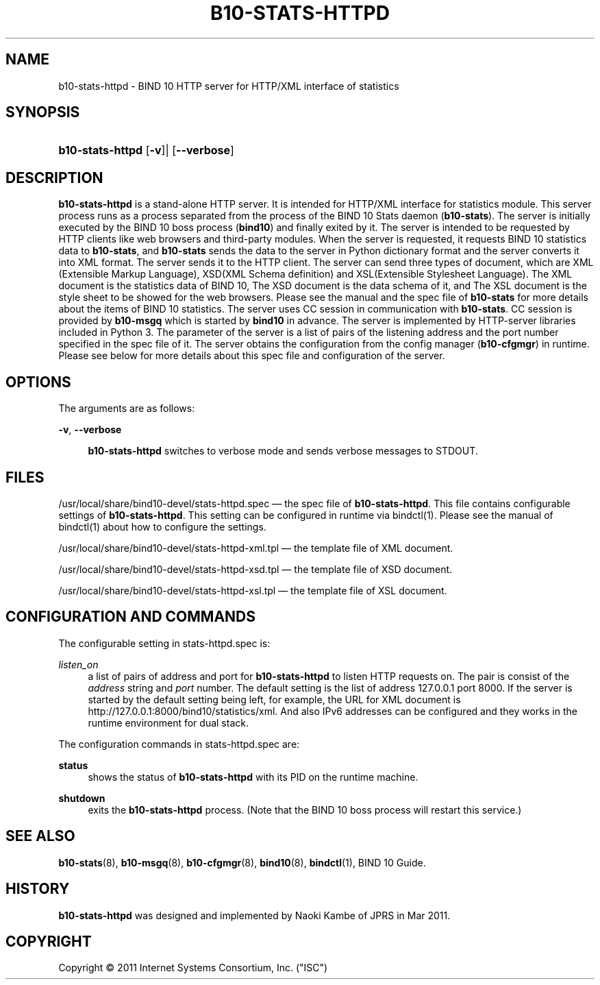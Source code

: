'\" t
.\"     Title: b10-stats-httpd
.\"    Author: [FIXME: author] [see http://docbook.sf.net/el/author]
.\" Generator: DocBook XSL Stylesheets v1.76.1 <http://docbook.sf.net/>
.\"      Date: Mar 8, 2011
.\"    Manual: BIND10
.\"    Source: BIND10
.\"  Language: English
.\"
.TH "B10\-STATS\-HTTPD" "8" "Mar 8, 2011" "BIND10" "BIND10"
.\" -----------------------------------------------------------------
.\" * Define some portability stuff
.\" -----------------------------------------------------------------
.\" ~~~~~~~~~~~~~~~~~~~~~~~~~~~~~~~~~~~~~~~~~~~~~~~~~~~~~~~~~~~~~~~~~
.\" http://bugs.debian.org/507673
.\" http://lists.gnu.org/archive/html/groff/2009-02/msg00013.html
.\" ~~~~~~~~~~~~~~~~~~~~~~~~~~~~~~~~~~~~~~~~~~~~~~~~~~~~~~~~~~~~~~~~~
.ie \n(.g .ds Aq \(aq
.el       .ds Aq '
.\" -----------------------------------------------------------------
.\" * set default formatting
.\" -----------------------------------------------------------------
.\" disable hyphenation
.nh
.\" disable justification (adjust text to left margin only)
.ad l
.\" -----------------------------------------------------------------
.\" * MAIN CONTENT STARTS HERE *
.\" -----------------------------------------------------------------
.SH "NAME"
b10-stats-httpd \- BIND 10 HTTP server for HTTP/XML interface of statistics
.SH "SYNOPSIS"
.HP \w'\fBb10\-stats\-httpd\fR\ 'u
\fBb10\-stats\-httpd\fR [\fB\-v\fR]| [\fB\-\-verbose\fR]
.SH "DESCRIPTION"
.PP

\fBb10\-stats\-httpd\fR
is a stand\-alone HTTP server\&. It is intended for HTTP/XML interface for statistics module\&. This server process runs as a process separated from the process of the BIND 10 Stats daemon (\fBb10\-stats\fR)\&. The server is initially executed by the BIND 10 boss process (\fBbind10\fR) and finally exited by it\&. The server is intended to be requested by HTTP clients like web browsers and third\-party modules\&. When the server is requested, it requests BIND 10 statistics data to
\fBb10\-stats\fR, and
\fBb10\-stats\fR
sends the data to the server in Python dictionary format and the server converts it into XML format\&. The server sends it to the HTTP client\&. The server can send three types of document, which are XML (Extensible Markup Language), XSD(XML Schema definition) and XSL(Extensible Stylesheet Language)\&. The XML document is the statistics data of BIND 10, The XSD document is the data schema of it, and The XSL document is the style sheet to be showed for the web browsers\&. Please see the manual and the spec file of
\fBb10\-stats\fR
for more details about the items of BIND 10 statistics\&. The server uses CC session in communication with
\fBb10\-stats\fR\&. CC session is provided by
\fBb10\-msgq\fR
which is started by
\fBbind10\fR
in advance\&. The server is implemented by HTTP\-server libraries included in Python 3\&. The parameter of the server is a list of pairs of the listening address and the port number specified in the spec file of it\&. The server obtains the configuration from the config manager (\fBb10\-cfgmgr\fR) in runtime\&. Please see below for more details about this spec file and configuration of the server\&.
.SH "OPTIONS"
.PP
The arguments are as follows:
.PP
\fB\-v\fR, \fB\-\-verbose\fR
.RS 4

\fBb10\-stats\-httpd\fR
switches to verbose mode and sends verbose messages to STDOUT\&.
.RE
.SH "FILES"
.PP

/usr/local/share/bind10\-devel/stats\-httpd\&.spec
\(em the spec file of
\fBb10\-stats\-httpd\fR\&. This file contains configurable settings of
\fBb10\-stats\-httpd\fR\&. This setting can be configured in runtime via
bindctl(1)\&. Please see the manual of
bindctl(1)
about how to configure the settings\&.
.PP

/usr/local/share/bind10\-devel/stats\-httpd\-xml\&.tpl
\(em the template file of XML document\&.
.PP

/usr/local/share/bind10\-devel/stats\-httpd\-xsd\&.tpl
\(em the template file of XSD document\&.
.PP

/usr/local/share/bind10\-devel/stats\-httpd\-xsl\&.tpl
\(em the template file of XSL document\&.
.SH "CONFIGURATION AND COMMANDS"
.PP
The configurable setting in
stats\-httpd\&.spec
is:
.PP
\fIlisten_on\fR
.RS 4
a list of pairs of address and port for
\fBb10\-stats\-httpd\fR
to listen HTTP requests on\&. The pair is consist of the
\fIaddress\fR
string and
\fIport\fR
number\&. The default setting is the list of address 127\&.0\&.0\&.1 port 8000\&. If the server is started by the default setting being left, for example, the URL for XML document is http://127\&.0\&.0\&.1:8000/bind10/statistics/xml\&. And also IPv6 addresses can be configured and they works in the runtime environment for dual stack\&.
.RE
.PP
The configuration commands in
stats\-httpd\&.spec
are:
.PP
\fBstatus\fR
.RS 4
shows the status of
\fBb10\-stats\-httpd\fR
with its PID on the runtime machine\&.
.RE
.PP
\fBshutdown\fR
.RS 4
exits the
\fBb10\-stats\-httpd\fR
process\&. (Note that the BIND 10 boss process will restart this service\&.)
.RE
.SH "SEE ALSO"
.PP

\fBb10-stats\fR(8),
\fBb10-msgq\fR(8),
\fBb10-cfgmgr\fR(8),
\fBbind10\fR(8),
\fBbindctl\fR(1),
BIND 10 Guide\&.
.SH "HISTORY"
.PP

\fBb10\-stats\-httpd\fR
was designed and implemented by Naoki Kambe of JPRS in Mar 2011\&.
.SH "COPYRIGHT"
.br
Copyright \(co 2011 Internet Systems Consortium, Inc. ("ISC")
.br

